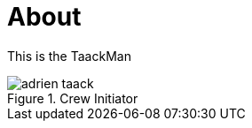 = About
:doctype: book
:taack-category: ZZZZZZZ|more

This is the TaackMan

.Crew Initiator
image::adrien-taack.webp[]

